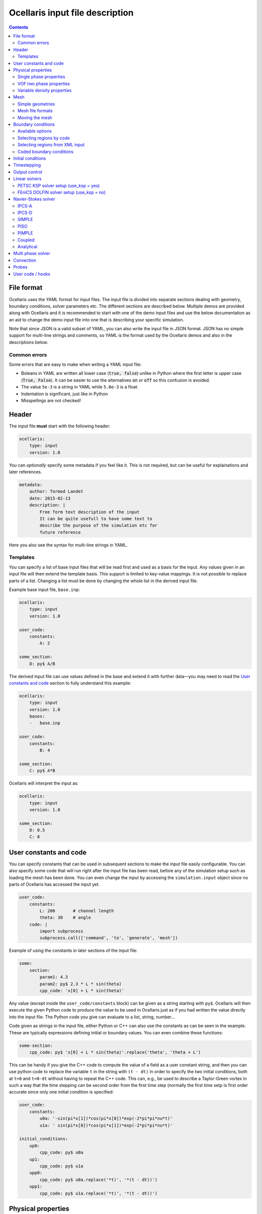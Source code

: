 Ocellaris input file description
--------------------------------

.. contents:: Contents
    :local:

File format
...........

Ocellaris uses the YAML format for input files. The input file is divided
into separate sections dealing with geometry, boundary conditions, solver
parameters etc. The different sections are described below. Multiple demos
are provided along with Ocellaris and it is recommended to start with one
of the demo input files and use the below documentation as an aid to change
the demo input file into one that is describing your specific simulation.

Note that since JSON is a valid subset of YAML, you can also write the input
file in JSON format. JSON has no simple support for multi-line strings and
comments, so YAML is the format used by the Ocellaris demos and also in the
descriptions below.

Common errors
~~~~~~~~~~~~~

Some errors that are easy to make when writing a YAML input file:

- Boleans in YAML are written all lower case  (:code:`true, false`) unlike
  in Python where the first letter is upper case (:code:`True, False`). It
  can be easier to use the alternatives :code:`on` or :code:`off` so this
  confusion is avoided.
- The value ``5e-3`` is a string in YAML while ``5.0e-3`` is a float.
- Indentation is significant, just like in Python
- Misspellings are not checked!


Header
......

The input file **must** start with the following header:

.. code-block:: yaml

    ocellaris:
        type: input
        version: 1.0

You can *optionally* specify some metadata if you feel like it. This is not
required, but can be useful for explainations and later references.

.. code-block:: yaml

    metadata:
        author: Tormod Landet
        date: 2015-02-13
        description: |
            Free form text description of the input
            It can be quite usefull to have some text to 
            describe the purpose of the simulation etc for
            future reference 

Here you also see the syntax for multi-line strings in YAML.


Templates
~~~~~~~~~

You can specify a list of base input files that will be read first and used
as a basis for the input. Any values given in an input file will then extend
the template basis. This support is limited to key-value mappings. It is not
possible to replace parts of a list. Changing a list must be done by changing
the whole list in the derived input file.

Example base input file, ``base.inp``:

.. code-block:: yaml

    ocellaris:
        type: input
        version: 1.0
    
    user_code:
        constants:
            A: 2
    
    some_section:
        D: py$ A/B

The derived input file can use values defined in the base and extend it with
further data—you may need to read the `User constants and code`_ section to
fully  understand this example:

.. code-block:: yaml

    ocellaris:
        type: input
        version: 1.0
        bases:
        -   base.inp
    
    user_code:
        constants:
            B: 4
    
    some_section:
        C: py$ A*B

Ocellaris will interpret the input as:

.. code-block:: yaml

    ocellaris:
        type: input
        version: 1.0
    
    some_section:
        D: 0.5
        C: 8  


User constants and code
.......................

You can specify constants that can be used in subsequent sections to make
the input file easily configurable. You can also specify some code that
will run right after the input file has been read, before any of the 
simulation setup such as loading the mesh has been done. You can even
change the input by accessing the ``simulation.input`` object since no
parts of Ocellaris has accessed the input yet.

.. code-block:: yaml

    user_code:
        constants:
            L: 200       # channel length
            theta: 30    # angle
        code: |
            import subprocess
            subprocess.call(['command', 'to', 'generate', 'mesh'])
    
Example of using the constants in later sections of the input file:

.. code-block:: yaml

    some:
        section:
            param1: 4.3
            param2: py$ 2.3 * L * sin(theta)
            cpp_code: 'x[0] + L * sin(theta)' 

Any value (except inside the ``user_code/constants`` block) can be given as
a string starting with ``py$``. Ocellaris will then execute the given Python
code to produce the value to be used in Ocellaris just as if you had written
the value directly into the input file. The Python code you give can evaluate
to a list, string, number...

Code given as strings in the input file, either Python or C++ can also use
the constants as can be seen in the example. These are typically expressions
defining initial or boundary values. You can even combine these functions:

.. code-block:: yaml

    some-section:
        cpp_code: py$ 'x[0] + L * sin(theta)'.replace('theta', 'theta + L') 

This can be handy if you give the C++ code to compute the value of a field
as a user constant string, and then you can use python code to replace the
variable  ``t`` in the string with ``(t - dt)`` in order to specify the two
initial conditions, both at ``t=0`` and ``t=0-dt`` without having to repeat
the C++ code. This can, e.g., be used to describe a Taylor-Green vortex in
such a way that the time stepping can be second order from the first time
step (normally the first time setp is first order accurate since only one
initial condition is specified:


.. code-block:: yaml

    user_code:
        constants:
            u0a: '-sin(pi*x[1])*cos(pi*x[0])*exp(-2*pi*pi*nu*t)'
            u1a: ' sin(pi*x[0])*cos(pi*x[1])*exp(-2*pi*pi*nu*t)'
    
    initial_conditions:
        up0:
            cpp_code: py$ u0a
        up1:
            cpp_code: py$ u1a
        upp0:
            cpp_code: py$ u0a.replace('*t)', '*(t - dt))')
        upp1:
            cpp_code: py$ u1a.replace('*t)', '*(t - dt))')


Physical properties
...................

You will need to specify some physical constants. A simple example: 

.. code-block:: yaml

    physical_properties:
        g: [0, 0, 0]
        nu: 0.001
        rho: 1.0

.. describe:: g

    The acceleration of gravity given as a list of numbers. The length of the
    list must match the number of spatial directions, e.g. 2 or 3.
    Use ``[0, -9.81]`` in 2D and ``[0, 0, -9.81]`` in 3D for "standard" gravity.


Single phase properties
~~~~~~~~~~~~~~~~~~~~~~~

.. describe:: nu

    The kinematic viscosity

.. describe:: rho

    The density of the fluid, defaults to ``1.0``.


VOF two phase properties
~~~~~~~~~~~~~~~~~~~~~~~~

.. describe:: nu0, rho0

    The kinematic viscosity and density of fluid 0 

.. describe:: nu1, rho1

    The kinematic viscosity and density of fluid 1

For a water/air simulation fluid 0 is typically water and corresponds to
VOF colour function value ``1.0`` while fluid 1 is typically air and
corresponds to VOF colour function value ``0.0``. 


Variable density properties
~~~~~~~~~~~~~~~~~~~~~~~~~~~

.. describe:: nu

    The kinematic viscosity of both fluids (single value) 

.. describe::  rho_min, rho_max

    The range of allowable densities. Give one number for each of these settings.


Mesh
....

You can specify simple geometries using FEniCS DOLFIN built in mesh generators,
and also load a mesh from file. For realistic cases using something like gmsh
to generate meshes is recommended. The meshio_ program can be used to convert 
between different mesh file formats and also loading these formats directly,
see below.

.. _meshio: https://github.com/nschloe/meshio


Simple geometries
~~~~~~~~~~~~~~~~~

Example: 2D rectangle

.. code-block:: yaml
        
    mesh:
        type: Rectangle
        Nx: 64
        Ny: 64
        diagonal: left/right  # defaults to 'right'
        startx: 0             # defaults to 0
        endx:   2             # defaults to 1
        # you can also give starty and endy

Example: 3D box

.. code-block:: yaml
        
    mesh:
        type: Box
        Nx: 64
        Ny: 64
        Nz: 15
        startx: 0  # defaults to 0
        endx:   2  # defaults to 1
        # you can also give starty and endy, startz and endz

Example: 2D disc

.. code-block:: yaml
        
    mesh:
        type: UnitDisc
        N: 20
        degree: 1  # defaults to 1 (degree of mesh elements)


Mesh file formats
~~~~~~~~~~~~~~~~~

Example: legacy DOLFIN XML format

.. code-block:: yaml
        
    mesh:
        type: XML
        mesh_file: mesh.xml
        facet_region_file: regions.xml  # not required

Ocellaris will look for the xml files first as absolute paths, then as paths
relative to the current working directory and last as paths relative to the
directory of the input file. If it cannot find the file in any of these
places you will get an error message and Ocellaris will quit.

A sample mesh xml file and facet marker file is included in the ``demo/files``
directory. The mesh ``ocellaris_mesh.xml.gz`` and the facet regions
``ocellaris_facet_regions.xml.gz``. You can load these files without unzipping
them. The *flow around Ocellaris* demo shows how it is done.

Example: XDMF format

.. code-block:: yaml
        
    mesh:
        type: XDMF
        mesh_file: mesh.xdmf

Example: Ocellaris HDF5 restart file format

.. code-block:: yaml
        
    mesh:
        type: HDF5
        mesh_file: ocellaris_savepoint000010.h5

This will only load the mesh and (possibly) facet regions. You can also start
the simulation from a restart file instead of an input file. Then the mesh *and*
the function values from that save point are used, allowing you to restart the
simulation more or less like it was never stopped.

Example: using meshio_ to load all its supported formats

.. code-block:: yaml
        
    mesh:
        type: meshio
        mesh_file: mesh.msh
        meshio_type: gmsh

The supported formats (as of April 2018) can be found `in this list 
<https://github.com/nschloe/meshio/blob/f37dd29d67a35ec49a02bd131d1bf11ffde9ff85/meshio/helpers.py#L104>`_
in the meshio source on github.


Moving the mesh
~~~~~~~~~~~~~~~

Ocellaris can move the mesh right after it has been created or read from file.
To move the mesh in order to refine, skew, scale, rotate or translate it you
must specify a C++ description of the mesh *displacement* from the initial
position (which was specified in the input file or in the loaded mesh file).

An example is the following 140 meter long 2D wave tank which is 10 m high. To
refine the mesh in the y-direction such that it is finest around ``x[1] = 7``
meters—where the free surface is to be located—a function is specified which
is zero on the boundaries (to avoid changing the domain size) and non-zero in
the interior in order to move the nodes closer to the free surface. No refinement
is performed in the x-direction (``x[0]``).

.. code-block:: yaml
        
    mesh:
        type: Rectangle
        Nx: 140
        Ny: 20
        endx: 140
        endy: 20
        move: ['0', '0.0297619048*pow(x[1], 3) - 0.520833333*pow(x[1], 2) + 2.23214286*x[1] + 3.55271368e-15']

In order to develop and check the mesh refinement function it can be beneficial
to generate and plot it, e.g., using matplotlib in jupyter or using similar
interactive tools. The above refinement was developed using polynomial fitting
in numpy::

    from matplotlib import pyplot
    import numpy
    
    # Find a polynomial that refines the mesh
    y_target = [0, 4, 7.5, 10]
    dy_target = [0, 2.5, 0, 0]  # zero at the boundary
    P = numpy.polyfit(y_target, dy_target, 3)
    
    # Realise the polynomial
    y = numpy.linspace(0, 10, 20)
    dy = numpy.polyval(P, y)
    
    # Plot the results
    for ypos in (y + dy):
        pyplot.plot([0, 1], [ypos, ypos], '-k', lw=1)'
    pyplot.axhline(7, c='b', ls=':')
    pyplot.axhline(6, c='b', ls=':', lw=1)
    pyplot.axhline(8, c='b', ls=':', lw=1)

For more complicated meshes it is recommended to perform mesh grading and other
mesh operation in an external mesh generator such as gmsh. 
There is also some (not much used, hence possibly buggy) support for ALE where
the mesh moves every timestep, but that is not covered by the ``mesh`` section
of the input file.


Boundary conditions
...................

You need a list of boundary conditions for your problem. For each region of the
boundary you first need to tell Ocellaris how to find this region and then the
boundary conditions to apply to each of the variables (velocity and pressure for
a single phase simulation).

You can select constant Dirichlet boundary conditions (``ConstantValue``) or
constant Neumann conditions (``ConstantGradient``). You can also have coded
boundary conditions where you give a source code snippet that is executed to
calculate the boundary condition value, either in Python (type ``CodedValue``)
or in C++ (type ``CppCodedValue``). 

How to mark different areas of the boundary is explained below. For the lid
driven cavity the boundary conditions are as follows:

.. code-block:: yaml
                
    boundary_conditions:
    -   name: walls    
        selector: code
        inside_code: on_boundary
        u:
            type: ConstantValue
            value: [0, 0]
        p:
            type: ConstantGradient
            value: 0
    -   name: lid
        selector: code
        inside_code: on_boundary and x[1] >= 1.0 - 1e-8
        u:
            type: ConstantValue
            value: [1, 0]
        p:
            type: ConstantGradient
            value: 0

Note that the ``-`` in front of the ``name: ...`` lines marks the start of a
list item. The boundary conditions should be given as a list of boundary
regions. Each region specifies boundary conditions for all variables on the
selected boundary. 

The boundary conditions for the velocity components can also be broken up and
written per component. This allows you to apply different boundary conditions
types for each component. In this case it can be written (for the lid):
 
.. code-block:: yaml
    
    u0:
        type: ConstantValue
        value: 1
    u1:
        type: ConstantValue
        value: 0

Available options 
~~~~~~~~~~~~~~~~~

.. csv-table::
   :header: "key", "Default value", "Description"

    "boundary_conditions/[i]/name", "**required input**", "The name of the region. For more helpful error messages etc."
    "boundary_conditions/[i]/selector", "**required input**", "How the region is selected. Supported methods are ``code`` and ``mesh_facet_region``."
    "boundary_conditions/[i]/inside_code", "**required** when the selector is ``code``", "Python code to mark facets as inside the region or not"
    "boundary_conditions/[i]/mesh_facet_regions", "**required** when the selector is ``mesh_facet_region``", "List of identificator numbers of the facet regions from the mesh. See below."
    "boundary_conditions/[i]/map_code", "**required** when using periodic boundary conditions", "Code for mappinc coordinates when using periodic boundary conditions. See below."
    "boundary_conditions/[i]/var_name", "", "Boundary conditions for var_name. See below."

The boundary condition for each variable is given in a sub-dictionary that has
the following options:

.. csv-table::
   :header: "key", "Default value", "Description"

    "../var_name/type", "**required input**", "What type of BC to apply. Currently the following are available: ``ConstantValue``, ``ConstantGradient``, ``CodedValue`` and ``CppCodedValue``"
    "../var_name/value", "**required** when using ConstantXxxxx", "The value to apply. Either a scalar or a list of scalars."
    "../var_name/code", "**required** when using CodedXxxx", "Python code to calculate the value. Must be a multiline string that assigns to the value[i] variable (see below)"
    "../var_name/cpp_code", "**required** when using CppCodedXxxx", "C++ expression to calculate the value. Must evaluate to the requested value."

Selecting regions by code
~~~~~~~~~~~~~~~~~~~~~~~~~

You can select regions of the boundary by code in the same format as in FEniCS.
Ocellaris will run the Python code provided in the ``inside_code`` input key in
a statement equivalent to:

.. code-block:: python

    def boundary(x, on_boundary):
        return YOUR_REGION_CODE
        
if you give a single line expression, or

.. code-block:: python

    def boundary(x, on_boundary):
        YOUR_REGION_CODE
        return inside

if you give a multi line expression. In this case you need to assign a boolean
value to the name :code:`inside`.

How the inside_code works is that any facet where your code evaluates to
``True`` will be marked. As you can se above it is possible to mark everything
as is done for the walls and then overwrite this mark for parts of the boundary
as is done for the lid. The above will have walls everywhere below y=1 and lid
on y≥1. The FEniCS / dolfin syntax is used so ``x[0]`` is the x-component and 
``x[1]`` is the y-component.

Selecting regions from XML input 
~~~~~~~~~~~~~~~~~~~~~~~~~~~~~~~~

If you load the mesh along with a facet region file you can select boundary
regions by referencing their number given in the facet region file. You can
select one or more mesh facet region per Ocellaris boundary region. In the
demo calculating flow around the 2D outline of an Ocellaris clownfish the
selection of the top and bottom wall is done as follows. Here 2 and 4 are the
numbers given to the top and bottom wall respectively in the Gmsh preprocessor
using :code:`Physical Line(2) =  {...}; Physical Line(4) =  {...};`:

.. code-block:: yaml

    boundary_conditions:
    -   name: Top and bottom
        selector: mesh_facet_region
        mesh_facet_regions: [2, 4]
        u1:
            type: ConstantValue
            value: 0
        p:
            type: ConstantGradient
            value: 0

The above code applies a free-slip boundary condition on these two horisontal
walls. No boundary condition is applied in the tangential, ``u0``, direction.
Here it was necessary to split the velocity boundary condition into per
component boundary conditions.

Coded boundary conditions
~~~~~~~~~~~~~~~~~~~~~~~~~

An example of coded boundary conditions can be seen in the the following which
applies the analytical Taylor-Green vortex solution as Dirichlet conditions:

.. code-block:: yaml

    boundary_conditions:
    -   name: walls
        selector: code
        inside_code: on_boundary
        u:
            type: CodedValue
            code:
            -   value[0] = -sin(pi*x[1]) * cos(pi*x[0]) * exp(-2*pi*pi*nu*t)
            -   value[0] =  sin(pi*x[0]) * cos(pi*x[1]) * exp(-2*pi*pi*nu*t)
        p:
            type: CodedValue
            code: value[0] = -(cos(2*pi*x[0]) + cos(2*pi*x[1])) * exp(-4.*pi*pi*nu*t)/4

Notice that there is a list of two code blocks for the velocity. Both are
evaluated as scalar fields and must assign to the zeroth component of the
:code:`value[]` array that is provided by FEniCS in order to set the Dirichlet
value at the boundary.

Boundary conditions can also be written in C++. If you write the boundary
conditions in C++ instead of Python it will normally be *significantly faster*.

The same example as above would be:

.. code-block:: yaml

    boundary_conditions:
    -   name: walls
        selector: code
        inside_code: on_boundary
        u:
            type: CppCodedValue
            cpp_code:
            -   -sin(pi*x[1]) * cos(pi*x[0]) * exp(-2*pi*pi*nu*t)
            -    sin(pi*x[0]) * cos(pi*x[1]) * exp(-2*pi*pi*nu*t)
        p:
            type: CppCodedValue
            cpp_code: -(cos(2*pi*x[0]) + cos(2*pi*x[1])) * exp(-4.*pi*pi*nu*t)/4

Note that there is no assignment to the :code:`value[]` array. All math
functions from ``<cmath>`` are available as well as scalars like the time "t",
the timestep "dt", time index "it" and number of geometrical dimensions "ndim".
For single phase simulations "nu" and "rho" are also available.


Initial conditions
..................

In the lid driven cavity test case both the velocity and the pressure fields
start from zero, so no initial values need to be given. The following is an
example of how to specify initial values for the Taylor-Green vortex on a 2D
square with side lengths equal to 2.0:

.. code-block:: yaml

    initial_conditions:
        up0:
            cpp_code: -sin(pi*x[1])*cos(pi*x[0])*exp(-2*pi*pi*nu*t)
        up1:
            cpp_code:  sin(pi*x[0])*cos(pi*x[1])*exp(-2*pi*pi*nu*t)
        p:
            cpp_code: -(cos(2*pi*x[0]) + cos(2*pi*x[1])) * exp(-4*pi*pi*nu*t)/4

.. csv-table::
   :header: "key", "Default value", "Description"

    "initial_conditions/var_name/cpp_code", "**required input**", "C++ code that gives the value of the field at each point. Variables ``rho``, ``nu`` and ``t`` are available"


Timestepping
............

This section sets the end time and time step. Currently only fixed time step is
available, though the time step can be altered in user coding at the expense of
slight errors in the treatment of the convecting velocity at the two time steps
following the change in time step:

.. code-block:: yaml
                     
    time:
        dt: 0.01
        tmax: 60.0

Example user code that changes the time step. See details under hooks below:

.. code-block:: yaml

    hooks:
        pre_timestep:
        -   name: decrease time step
            code: |
                if t > 10:
                    simulation.input['time']['dt'] = 0.005

Output control
..............

All the following parameters have sensible defaults and can be left out. The
output prefix can be useful to control in which directory the output files end
up. The final file name of all output files will be 
``output_prefix + file name``.

.. code-block:: yaml
        
    output:
        prefix: lid_driven_cavity_flow
        log_name: .log
        dolfin_log_level: warning
        ocellaris_log_level: info


.. csv-table::
   :header: "key", "Default value", "Description"

    "...", "**required input**", "FIXME: finish this table"


Linear solvers
..............

All equation systems that require global solves, like the velocity, pressure
and potentially multi phase models, will have their own optional definition of
the linear solver. These can be described in two ways, the simple FEniCS DOLFIN
based setup where some limited configuration is possible, or the full PETSc KSP
setup where all of the PETSc options are configurable plus a few options added
by Ocellaris.

It is recommended to use the KSP setup. It is the default, it is more powerfull
and it can do everything supported by the FEniCS DOLFIN setup. The DOLFIN setup
is kept for comparison and to be able to test the exact same setup used by
"normal" FEniCS codes.


PETSC KSP solver setup (use_ksp = yes)
~~~~~~~~~~~~~~~~~~~~~~~~~~~~~~~~~~~~~~

This linear solver setup is used by most linear solvers inside Ocellaris. Most
solvers set reasonable defaults. Use these as starting points for your own
experimentations. The Ocellaris log file shows the setup which is used for the
different linear solvers in your simulation.

.. code-block:: yaml
        
    solver:
        u:
            use_ksp: yes
            petsc_ksp_type: gmres
            petsc_pc_type: asm
            petsc_ksp_initial_guess_nonzero: yes
            inner_iter_rtol: [1.0e-15, 1.0e-15, 1.0e-15]
            inner_iter_atol: [1.0e-15, 1.0e-15, 1.0e-15]
            inner_iter_max_it: [100, 100, 100]

.. describe:: use_ksp: yes

    Signal that we want to use the KSP solver setup (this is default in most
    situations).

.. describe:: petsc_XXXX

    Any PETSc parameter. Examples: ``ksp_type`` sets the solver name and
    ``pc_type`` sets the preconditioner name. Look at the PETSc documentation
    for the full list of tunable parameters, or give ``petsc_help: 'ENABLED'``
    to get a dump of possible parameters (the program will exit after giving
    the parameter listing). 

.. describe:: inner_iter_control

    The number of iterations and tolerances in the Krylov solver can be set for
    three categories of solves. The first X inner iterations (pressure
    correction iterations in the Navier-Stokes solver), the last Y inner
    iterations and the rest of the iterations (the middle number). The numbers
    X and Y are set by ``inner_iter_control: [X, Y]``. The default values are
    ``X=Y=3``.

.. describe:: inner_iter_rtol, inner_iter_atol, inner_iter_max_it

    The relative and absolute tolerances in the Krylov solver (default values
    are typically ``rtol = 1.0e-10`` and ``atol = 1.0e-15``). The maximum
    number of Krylov iterations is by default ``100`` for most solvers. If the
    solution is not converged the procedure will just continue, it is not
    always necessary to fully converge when applying an iterative solver, at
    least not in the inner first iterations (see below note on iterations).

.. note::

    Inner iterations refer to the main iterations inside each time step,
    typically pressure correction iterations (implemented in code inside
    Ocellaris). Krylov iterations refer to iterations inside the linear
    equation solver (provided by PETSc). The Krylov iterations are nested
    inside the inner iterations which are nested inside the time loop.


FEniCS DOLFIN solver setup (use_ksp = no)
~~~~~~~~~~~~~~~~~~~~~~~~~~~~~~~~~~~~~~~~~

.. code-block:: yaml
        
    solver:
        u:
            use_ksp: no
            solver: gmres
            preconditioner: additive_schwarz
            parameters:
                any_parameter_supported_by_dolfin: valid_value

.. describe:: use_ksp: no

    Signal that we want to use the simplified setup

.. describe::  solver, preconditioner

    The names of the preconditioner and linear solver. Any values (string)
    supported by FEniCS DOLFIN are supported. The default values in FEniCS
    are used if none are specified (bad idea for large systems)

.. describe::  parameters

    Any parameter keys and values supported by FEniCS DOLFIN. See the DOLFIN
    documentation for these.


Navier-Stokes solver
....................

Some parameters are shared between all the available velocity-pressure solvers.
All the following parameters have sensible defaults (the values show are the
defaults) except for the solver ``type`` which you must set. The possible
values for solver type (IPCS-A, SIMPLE, PISO etc) are listed in the sections
below. 

.. code-block:: yaml
    
    solver:
        type: IPCS-A
        num_inner_iter: 10
        allowable_error_inner: 1.0e-10
        polynomial_degree_pressure: 1
        polynomial_degree_velocity: 2
        function_space_pressure: DG
        function_space_velocity: DG
        u:
            # see linear solver documentation above
        p:
            # see linear solver documentation above

The inner iterations (pressure correction iterations) will run a maximum of
``num_inner_iter`` times, but will exit early if the :math:`L^2` error of the
difference between the predicted and corrected velocity field is less than the
given value ``allowable_error_inner``.

Some control parameters exist outside the common ones shown above, but none of
these are of the type that a normal user would probably need to change, so they
are only documented in the source code of the individual solvers.

IPCS-A
~~~~~~

Incremental Pressure Correction Scheme on Algebraic form. This is an iterative
Chorin/Temam type pressure correction solver.

IPCS-D
~~~~~~

Incremental Pressure Correction Scheme on Differential form. This is an
iterative Chorin/Temam type pressure correction solver where the pressure
correction Poisson equation is assembled from an elliptic operator and not
algebraicly from matrices. The divergence of the velocity field is hence not
very low and the method is not so strongly recommended for DG FEM, but it is
one of the most common solvers for the Navier-Stokes equations outside of DG
FEM and it has a smaller numerical stencil and may be faster than the IPCS-A
method.

SIMPLE
~~~~~~

Semi-Implicit Method for Pressure-Linked Equations. The implementation of the
algorithm is based on Klein, Kummer, Keil & Oberlack (2015).

PISO
~~~~

The pressure correction method by Issa (1986), Pressure-Implicit with Splitting
of Operators. PISO adds an additional correction step to the SIMPLE algorithm.

PIMPLE
~~~~~~

A Navier-Stokes solver based on the PIMPLE algorithm as implemented in OpenFOAM
and partially described in the PhD thesis of Jasak (1996; the PISO loop only).

.. describe::  num_pressure_corr

    The number of PISO iterations for each PIMPLE loop (the number of PIMPLE
    loops is controlled by the standard ``num_inner_iter`` parameter).

Coupled
~~~~~~~

Solves the velocity-pressure saddle point block-matrix equation system coupled.
Do not use this solver for large meshes. Even when using the multi-cpu
distributed multi frontal MUMPS or SuperLU_dist direct solvers there is a quite
small (perhaps around 1 million on a recent workstation?) limit to how many
degrees of freedom can be computed. For very small examples it may be faster
than using pressure-correction iterations and there is no resulting splitting
error which makes it great for testing and benchmarking the split solvers.

No block-system preconditioners are available in Ocellaris for the coupled
Navier-Stokes solver, so iterative linear solvers will either not converge or
perhaps "converge" to nonsensical solutions. Only use with direct solvers!

Analytical
~~~~~~~~~~

Use the initial condition C++ code (possibly containing the time variable ``t``
which will be updated for each time step) to define the velocity and pressure
for all time steps. This can be usefull for testing other parts of the 
Ocellaris solution framework with a know Navier-Stokes solution.


Multi phase solver
..................

If you are creating a two fluid simulation you will have to specify some
parameters of the multi-phase solver. For the lid driven cavity we can leave
the multi phase solver specification out of the input file. The default value 
of this section is:

.. code-block:: yaml

    multiphase_solver:
        type: SinglePhase

When using the multi phase VOF solver by specifying :code:`type: BlendedAlgebraicVOF`
the following parameters can be specified:

.. csv-table::
   :header: "key", "Default value", "Description"

    "multiphase_solver/function_space_colour", "DG", "CG for continuous Galerkin, DG for discontinuous Galerkin"
    "multiphase_solver/polynomial_degree_colour", "0", "The degree of the approximating polynomials"

In addition you will have to specify a convection scheme for the VOF colour
function in order to keep the free surface sharp. For specifying the convection
scheme, see below.


Convection
..........

Convecting fluxes have to be specified for all DG fields that are operated on
by a convection operator.

.. code-block:: yaml
                
    convection:
        u:
            convection_scheme: Upwind

.. csv-table::
   :header: "key", "Default value", "Description"

    "...", "**required input**", "FIXME: finish this table"

FIXME: describe HRIC/ CICSAM etc

Probes
......

Line probes can be added to sample the solution at each time step or at regular
intervals. Ocellaris can also show a plot of the sampled probe values that it
will update while it is running so that you can visually inspect the solution.

.. code-block:: yaml
        
    probes:
    -   name: u-vel center
        type: LineProbe
        field: u0
        startpos: [0.5, 0]
        endpos: [0.5, 1]
        Npoints: 100
        file_name: _uprobe.txt
        show_interval: 1
        write_interval: 10
        target_name: Ghia et al
        target_abcissa: [1.0, 0.9766, 0.9688, 0.9609, 0.9531, 0.8516, 0.7344, 0.6172, 0.5,
                         0.4531, 0.2813, 0.1719, 0.1016, 0.0703, 0.0625, 0.0547, 0.0]
        target_ordinate: [1, 0.65928, 0.57492, 0.51117, 0.46604, 0.33304, 0.18719, 0.05702, -0.0608,
                          -0.10648, -0.27805, -0.38289, -0.2973, -0.2222, -0.20196, -0.18109, 0]
        
      
    -   name: v-vel center
        type: LineProbe
        field: u1
        startpos: [0, 0.5]
        endpos: [1, 0.5]
        Npoints: 100
        
        file_name: _vprobe.txt
        write_interval: 10
        
        target_abcissa: [1.0, 0.9688, 0.9609, 0.9531, 0.9453, 0.9063, 0.8594, 0.8047, 0.5,
                         0.2344, 0.2266, 0.1563, 0.0938, 0.0781, 0.0703, 0.0625, 0.0]
        target_name: Ghia et al
        target_ordinate: [0, -0.21388, -0.27669, -0.33714, -0.39188, -0.5155, -0.42665, -0.31966,
                          0.02526, 0.32235, 0.33075, 0.37095, 0.32627, 0.30353, 0.29012, 0.27485, 0.0]


.. csv-table::
   :header: "key", "Default value", "Description"

    "...", "**required input**", "FIXME: finish this table"


User code / hooks
.................

TODO: describe this. See example under timestepping above for now.

.. csv-table::
   :header: "key", "Default value", "Description"

    "...", "**required input**", "FIXME: finish this table"

The example below shows that each hook gets it's own dictionary ``hook_data``
to store whatever it wants between calls. The example also shows how to read
the input file parameters in a hook that is defined in the same input file, and
how to perform output to file in a configurable manner:

.. code-block:: yaml

    -   name: save colour function field
        enabled: yes
        code: |
            if not 'cf' in hook_data:
                prefix = simulation.input.get_value('output/prefix')
                hook_data['cf'] = File(prefix + '_c.pvd')
            if t > 1:
                hook_data['cf'] << (c, t)
